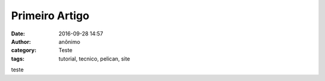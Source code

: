 Primeiro Artigo
===============
:date: 2016-09-28 14:57
:author: anônimo
:category: Teste
:tags: tutorial, tecnico, pelican, site


teste